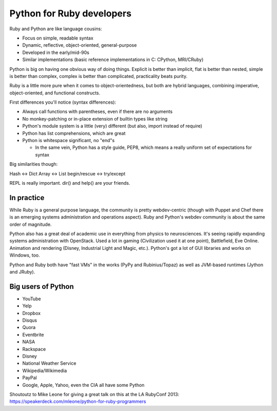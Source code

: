 Python for Ruby developers
==========================

Ruby and Python are like language cousins:

* Focus on simple, readable syntax
* Dynamic, reflective, object-oriented, general-purpose
* Developed in the early/mid-90s
* Similar implementations (basic reference implementations in C: CPython, MRI/CRuby)

Python is big on having one obvious way of doing things. Explicit is
better than implicit, flat is better than nested, simple is better
than complex, complex is better than complicated, practicality beats
purity.

Ruby is a little more pure when it comes to object-orientedness, but
both are hybrid languages, combining imperative, object-oriented, and
functional constructs.

First differences you'll notice (syntax differences):

* Always call functions with parentheses, even if there are no
  arguments
* No monkey-patching or in-place extension of builtin types like
  string
* Python's module system is a little (very) different (but also, import instead of require)
* Python has list comprehensions, which are great
* Python is whitespace significant, no "end"s

  * In the same vein, Python has a style guide, PEP8, which means a
    really uniform set of expectations for syntax

Big similarities though:

Hash <-> Dict
Array <-> List
begin/rescue <-> try/except

REPL is really important. dir() and help() are your friends.

In practice
-----------

While Ruby is a general purpose language, the community is pretty
webdev-centric (though with Puppet and Chef there is an emerging
systems administration and operations aspect). Ruby and Python's
webdev community is about the same order of magnitude.

Python also has a great deal of academic use in everything from
physics to neurosciences. It's seeing rapidly expanding systems
administration with OpenStack. Used a lot in gaming (Civilization used
it at one point), Battlefield, Eve Online. Animation and rendering
(Disney, Industrial Light and Magic, etc.). Python's got a lot of GUI
libraries and works on Windows, too.

Python and Ruby both have "fast VMs" in the works (PyPy and
Rubinius/Topaz) as well as JVM-based runtimes (Jython and JRuby).

Big users of Python
-------------------

* YouTube
* Yelp
* Dropbox
* Disqus
* Quora
* Eventbrite
* NASA
* Rackspace
* Disney
* National Weather Service
* Wikipedia/Wikimedia
* PayPal

* Google, Apple, Yahoo, even the CIA all have some Python


Shoutoutz to Mike Leone for giving a great talk on this at the LA
RubyConf 2013: https://speakerdeck.com/mleone/python-for-ruby-programmers
